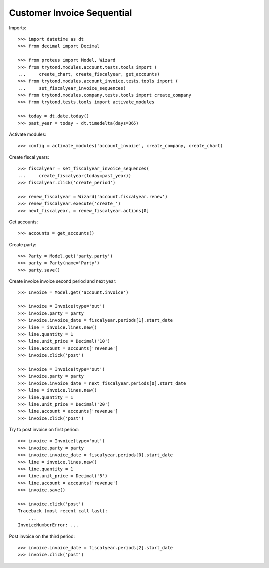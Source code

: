 ===========================
Customer Invoice Sequential
===========================

Imports::

    >>> import datetime as dt
    >>> from decimal import Decimal

    >>> from proteus import Model, Wizard
    >>> from trytond.modules.account.tests.tools import (
    ...     create_chart, create_fiscalyear, get_accounts)
    >>> from trytond.modules.account_invoice.tests.tools import (
    ...     set_fiscalyear_invoice_sequences)
    >>> from trytond.modules.company.tests.tools import create_company
    >>> from trytond.tests.tools import activate_modules

    >>> today = dt.date.today()
    >>> past_year = today - dt.timedelta(days=365)

Activate modules::

    >>> config = activate_modules('account_invoice', create_company, create_chart)

Create fiscal years::

    >>> fiscalyear = set_fiscalyear_invoice_sequences(
    ...     create_fiscalyear(today=past_year))
    >>> fiscalyear.click('create_period')

    >>> renew_fiscalyear = Wizard('account.fiscalyear.renew')
    >>> renew_fiscalyear.execute('create_')
    >>> next_fiscalyear, = renew_fiscalyear.actions[0]

Get accounts::

    >>> accounts = get_accounts()

Create party::

    >>> Party = Model.get('party.party')
    >>> party = Party(name='Party')
    >>> party.save()

Create invoice invoice second period and next year::

    >>> Invoice = Model.get('account.invoice')

    >>> invoice = Invoice(type='out')
    >>> invoice.party = party
    >>> invoice.invoice_date = fiscalyear.periods[1].start_date
    >>> line = invoice.lines.new()
    >>> line.quantity = 1
    >>> line.unit_price = Decimal('10')
    >>> line.account = accounts['revenue']
    >>> invoice.click('post')

    >>> invoice = Invoice(type='out')
    >>> invoice.party = party
    >>> invoice.invoice_date = next_fiscalyear.periods[0].start_date
    >>> line = invoice.lines.new()
    >>> line.quantity = 1
    >>> line.unit_price = Decimal('20')
    >>> line.account = accounts['revenue']
    >>> invoice.click('post')

Try to post invoice on first period::

    >>> invoice = Invoice(type='out')
    >>> invoice.party = party
    >>> invoice.invoice_date = fiscalyear.periods[0].start_date
    >>> line = invoice.lines.new()
    >>> line.quantity = 1
    >>> line.unit_price = Decimal('5')
    >>> line.account = accounts['revenue']
    >>> invoice.save()

    >>> invoice.click('post')
    Traceback (most recent call last):
        ...
    InvoiceNumberError: ...

Post invoice on the third period::

    >>> invoice.invoice_date = fiscalyear.periods[2].start_date
    >>> invoice.click('post')

